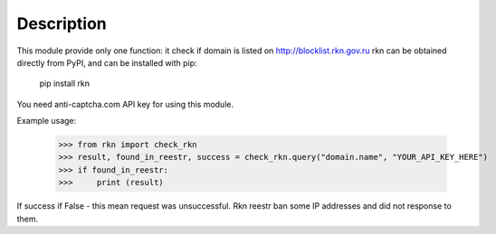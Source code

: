 Description
-----------

This module provide only one function: it check if domain is listed on http://blocklist.rkn.gov.ru
rkn can be obtained directly from PyPI, and can be installed with pip:

    pip install rkn

You need anti-captcha.com API key for using this module.

Example usage:

    >>> from rkn import check_rkn
    >>> result, found_in_reestr, success = check_rkn.query("domain.name", "YOUR_API_KEY_HERE")
    >>> if found_in_reestr:
    >>>     print (result)

If success if False - this mean request was unsuccessful. Rkn reestr ban some IP addresses and did not response to them.

